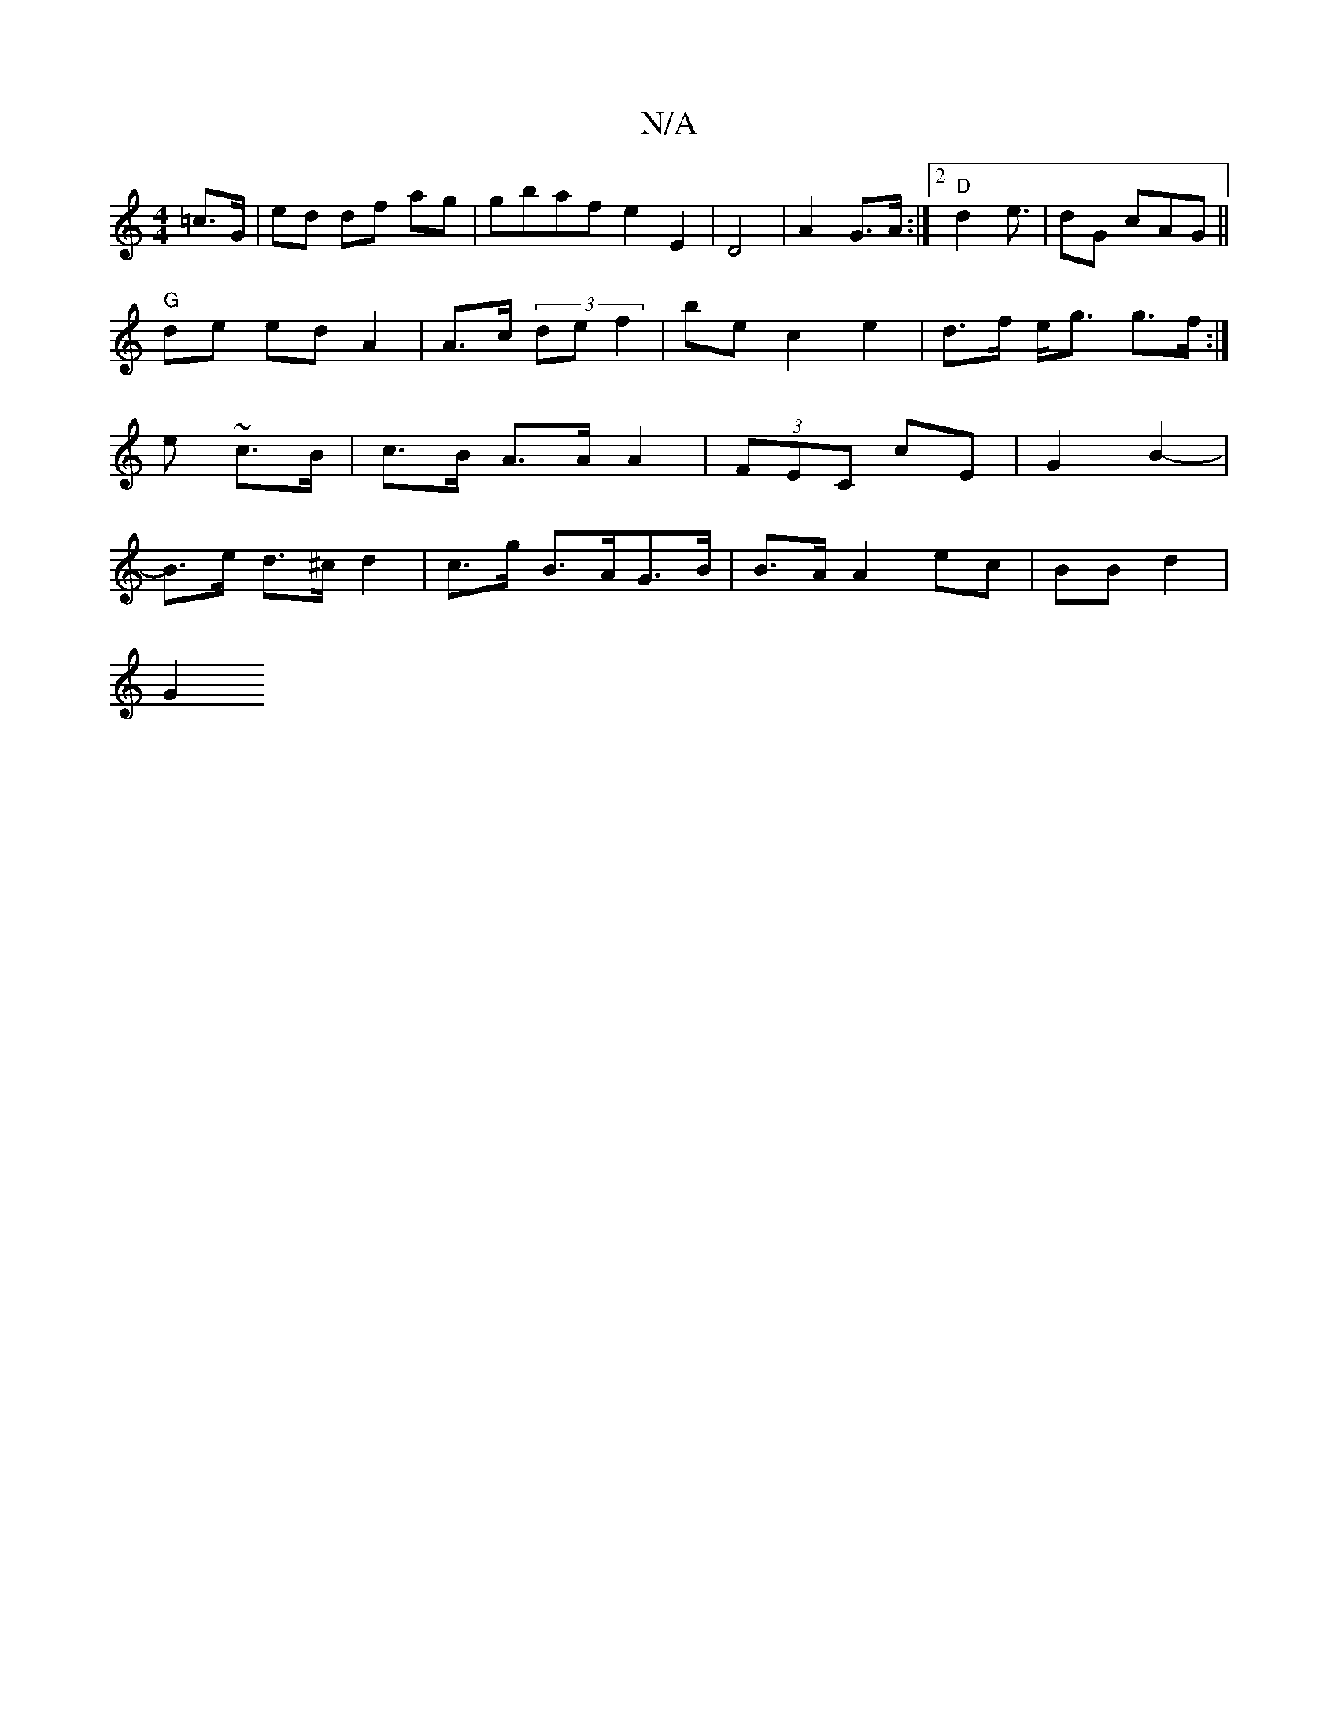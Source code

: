 X:1
T:N/A
M:4/4
R:N/A
K:Cmajor
=c>G | ed df ag|gbaf e2 E2|D4 | A2 G>A :|2 "D"d2 e>| d2G cAG ||
"G"de ed A2 | A>c(3 de f2|be c2 e2 | d>f e<g g>f:|e ~c>B | c>B A>A A2 | (3FEC cE|G2 B2-|B>e d>^c d2 | c>g B>AG>B | B>A A2 ec | BBd2 |
G2